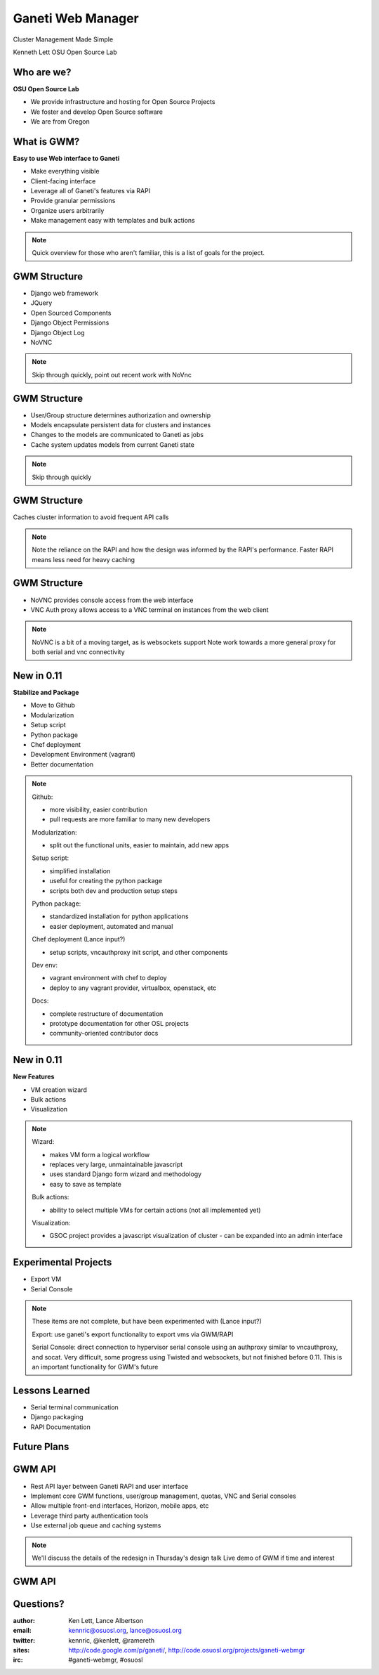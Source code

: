 ==================
Ganeti Web Manager
==================

Cluster Management Made Simple


Kenneth Lett
OSU Open Source Lab


Who are we?
===========

**OSU Open Source Lab**

- We provide infrastructure and hosting for Open Source Projects
- We foster and develop Open Source software
- We are from Oregon


What is GWM?
============

**Easy to use Web interface to Ganeti**

.. rst-class:: build

- Make everything visible
- Client-facing interface
- Leverage all of Ganeti's features via RAPI
- Provide granular permissions
- Organize users arbitrarily
- Make management easy with templates and bulk actions

.. note::

    Quick overview for those who aren't familiar, this is a list of 
    goals for the project.


GWM Structure
=============

.. rst-class:: build

- Django web framework
- JQuery
- Open Sourced Components
- Django Object Permissions
- Django Object Log
- NoVNC

.. note::

    Skip through quickly, point out recent work with NoVnc


GWM Structure
=============

.. rst-class:: build

- User/Group structure determines authorization and ownership
- Models encapsulate persistent data for clusters and instances
- Changes to the models are communicated to Ganeti as jobs
- Cache system updates models from current Ganeti state

.. note::

    Skip through quickly


GWM Structure
=============

Caches cluster information to avoid frequent API calls

.. figure:: /_static/ganeti_cache.png
    :align: center

.. note::

    Note the reliance on the RAPI and how the design was informed by the RAPI's
    performance. Faster RAPI means less need for heavy caching


GWM Structure
=============

- NoVNC provides console access from the web interface
- VNC Auth proxy allows access to a VNC terminal on instances from the web client 

.. figure:: /_static/vnc1.png
    :align: center

.. note::

    NoVNC is a bit of a moving target, as is websockets support
    Note work towards a more general proxy for both serial and vnc connectivity


New in 0.11
===========

**Stabilize and Package**

.. rst-class:: build

- Move to Github
- Modularization
- Setup script
- Python package
- Chef deployment
- Development Environment (vagrant)
- Better documentation


.. note::

    Github: 

    - more visibility, easier contribution
    - pull requests are more familiar to many new developers

    Modularization:

    - split out the functional units, easier to maintain, add new apps

    Setup script:

    - simplified installation
    - useful for creating the python package
    - scripts both dev and production setup steps

    Python package:

    - standardized installation for python applications
    - easier deployment, automated and manual

    Chef deployment (Lance input?)

    - setup scripts, vncauthproxy init script, and other components 

    Dev env:

    - vagrant environment with chef to deploy
    - deploy to any vagrant provider, virtualbox, openstack, etc

    Docs:

    - complete restructure of documentation
    - prototype documentation for other OSL projects
    - community-oriented contributor docs


New in 0.11
===========

**New Features**

.. rst-class:: build

- VM creation wizard
- Bulk actions
- Visualization

.. note::

    Wizard:

    - makes VM form a logical workflow
    - replaces very large, unmaintainable javascript
    - uses standard Django form wizard and methodology
    - easy to save as template

    Bulk actions:

    - ability to select multiple VMs for certain actions (not all implemented yet)

    Visualization:

    - GSOC project provides a javascript visualization of cluster - can be expanded into an admin interface


Experimental Projects
=====================


.. rst-class:: build

- Export VM
- Serial Console

.. note::

    These items are not complete, but have been experimented with (Lance input?)

    Export: use ganeti's export functionality to export vms via GWM/RAPI

    Serial Console: direct connection to hypervisor serial console using an authproxy similar to vncauthproxy, and socat. Very difficult, some progress using Twisted and websockets, but not finished before 0.11. This is an important functionality for GWM's future


Lessons Learned
===============

.. rst-class:: build

- Serial terminal communication
- Django packaging
- RAPI Documentation


Future Plans
============

.. figure:: /_static/the_general_problem.png
    :align: center


GWM API
=======

.. rst-class:: build

- Rest API layer between Ganeti RAPI and user interface
- Implement core GWM functions, user/group management, quotas, VNC and Serial consoles
- Allow multiple front-end interfaces, Horizon, mobile apps, etc
- Leverage third party authentication tools
- Use external job queue and caching systems

.. note::

    We'll discuss the details of the redesign in Thursday's design talk
    Live demo of GWM if time and interest


GWM API
=======

.. figure:: /_static/diagram.png
    :align: center


Questions?
==========


:author: Ken Lett, Lance Albertson
:email: kennric@osuosl.org, lance@osuosl.org
:twitter: kennric, @kenlett, @ramereth
:sites: http://code.google.com/p/ganeti/,
  http://code.osuosl.org/projects/ganeti-webmgr
:irc: #ganeti-webmgr, #osuosl
